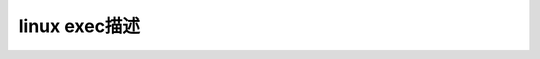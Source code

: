 linux exec描述
--------------------------
.. code-block:: c
   :caption: struct_task --> mm
   :emphasize-lines: 4,5
   :linenos:
   
   fork
   exec
   exit
